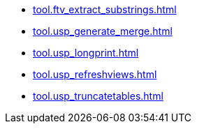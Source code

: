 * xref:tool.ftv_extract_substrings.adoc[]
* xref:tool.usp_generate_merge.adoc[]
* xref:tool.usp_longprint.adoc[]
* xref:tool.usp_refreshviews.adoc[]
* xref:tool.usp_truncatetables.adoc[]
